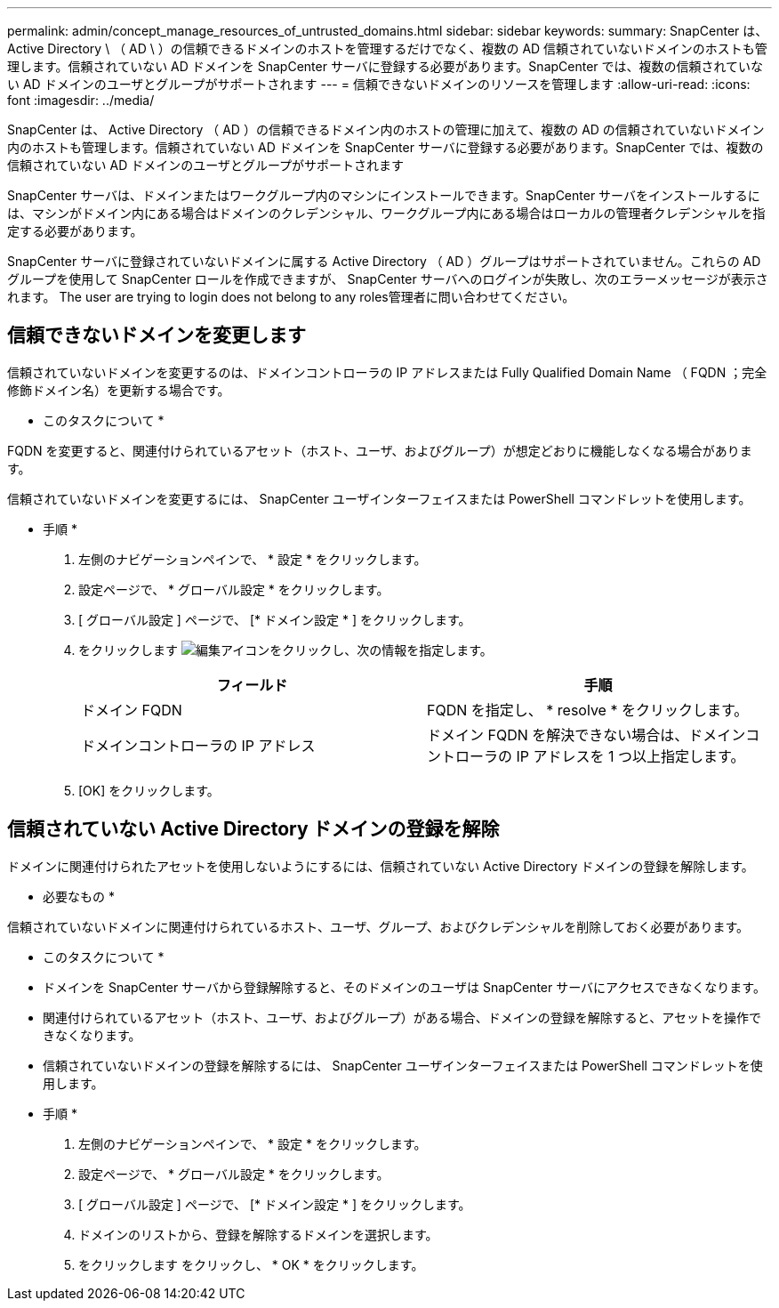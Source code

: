 ---
permalink: admin/concept_manage_resources_of_untrusted_domains.html 
sidebar: sidebar 
keywords:  
summary: SnapCenter は、 Active Directory \ （ AD \ ）の信頼できるドメインのホストを管理するだけでなく、複数の AD 信頼されていないドメインのホストも管理します。信頼されていない AD ドメインを SnapCenter サーバに登録する必要があります。SnapCenter では、複数の信頼されていない AD ドメインのユーザとグループがサポートされます 
---
= 信頼できないドメインのリソースを管理します
:allow-uri-read: 
:icons: font
:imagesdir: ../media/


[role="lead"]
SnapCenter は、 Active Directory （ AD ）の信頼できるドメイン内のホストの管理に加えて、複数の AD の信頼されていないドメイン内のホストも管理します。信頼されていない AD ドメインを SnapCenter サーバに登録する必要があります。SnapCenter では、複数の信頼されていない AD ドメインのユーザとグループがサポートされます

SnapCenter サーバは、ドメインまたはワークグループ内のマシンにインストールできます。SnapCenter サーバをインストールするには、マシンがドメイン内にある場合はドメインのクレデンシャル、ワークグループ内にある場合はローカルの管理者クレデンシャルを指定する必要があります。

SnapCenter サーバに登録されていないドメインに属する Active Directory （ AD ）グループはサポートされていません。これらの AD グループを使用して SnapCenter ロールを作成できますが、 SnapCenter サーバへのログインが失敗し、次のエラーメッセージが表示されます。 The user are trying to login does not belong to any roles管理者に問い合わせてください。



== 信頼できないドメインを変更します

信頼されていないドメインを変更するのは、ドメインコントローラの IP アドレスまたは Fully Qualified Domain Name （ FQDN ；完全修飾ドメイン名）を更新する場合です。

* このタスクについて *

FQDN を変更すると、関連付けられているアセット（ホスト、ユーザ、およびグループ）が想定どおりに機能しなくなる場合があります。

信頼されていないドメインを変更するには、 SnapCenter ユーザインターフェイスまたは PowerShell コマンドレットを使用します。

* 手順 *

. 左側のナビゲーションペインで、 * 設定 * をクリックします。
. 設定ページで、 * グローバル設定 * をクリックします。
. [ グローバル設定 ] ページで、 [* ドメイン設定 * ] をクリックします。
. をクリックします image:../media/edit_icon.gif["編集アイコン"]をクリックし、次の情報を指定します。
+
|===
| フィールド | 手順 


 a| 
ドメイン FQDN
 a| 
FQDN を指定し、 * resolve * をクリックします。



 a| 
ドメインコントローラの IP アドレス
 a| 
ドメイン FQDN を解決できない場合は、ドメインコントローラの IP アドレスを 1 つ以上指定します。

|===
. [OK] をクリックします。




== 信頼されていない Active Directory ドメインの登録を解除

ドメインに関連付けられたアセットを使用しないようにするには、信頼されていない Active Directory ドメインの登録を解除します。

* 必要なもの *

信頼されていないドメインに関連付けられているホスト、ユーザ、グループ、およびクレデンシャルを削除しておく必要があります。

* このタスクについて *

* ドメインを SnapCenter サーバから登録解除すると、そのドメインのユーザは SnapCenter サーバにアクセスできなくなります。
* 関連付けられているアセット（ホスト、ユーザ、およびグループ）がある場合、ドメインの登録を解除すると、アセットを操作できなくなります。
* 信頼されていないドメインの登録を解除するには、 SnapCenter ユーザインターフェイスまたは PowerShell コマンドレットを使用します。


* 手順 *

. 左側のナビゲーションペインで、 * 設定 * をクリックします。
. 設定ページで、 * グローバル設定 * をクリックします。
. [ グローバル設定 ] ページで、 [* ドメイン設定 * ] をクリックします。
. ドメインのリストから、登録を解除するドメインを選択します。
. をクリックします image:../media/delete_icon.gif[""]をクリックし、 * OK * をクリックします。

